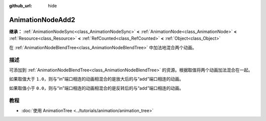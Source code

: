 :github_url: hide

.. DO NOT EDIT THIS FILE!!!
.. Generated automatically from Godot engine sources.
.. Generator: https://github.com/godotengine/godot/tree/4.4/doc/tools/make_rst.py.
.. XML source: https://github.com/godotengine/godot/tree/4.4/doc/classes/AnimationNodeAdd2.xml.

.. _class_AnimationNodeAdd2:

AnimationNodeAdd2
=================

**继承：** :ref:`AnimationNodeSync<class_AnimationNodeSync>` **<** :ref:`AnimationNode<class_AnimationNode>` **<** :ref:`Resource<class_Resource>` **<** :ref:`RefCounted<class_RefCounted>` **<** :ref:`Object<class_Object>`

在 :ref:`AnimationNodeBlendTree<class_AnimationNodeBlendTree>` 中加法地混合两个动画。

.. rst-class:: classref-introduction-group

描述
----

可添加到 :ref:`AnimationNodeBlendTree<class_AnimationNodeBlendTree>` 的资源。根据取值将两个动画加法混合在一起。

如果取值大于 ``1.0``\ ，则与“in”端口相连的动画相混合的是放大后的与“add”端口相连的动画。

如果取值小于 ``0.0``\ ，则与“in”端口相连的动画相混合的是反转后的与“add”端口相连的动画。

.. rst-class:: classref-introduction-group

教程
----

- :doc:`使用 AnimationTree <../tutorials/animation/animation_tree>`

.. |virtual| replace:: :abbr:`virtual (本方法通常需要用户覆盖才能生效。)`
.. |const| replace:: :abbr:`const (本方法无副作用，不会修改该实例的任何成员变量。)`
.. |vararg| replace:: :abbr:`vararg (本方法除了能接受在此处描述的参数外，还能够继续接受任意数量的参数。)`
.. |constructor| replace:: :abbr:`constructor (本方法用于构造某个类型。)`
.. |static| replace:: :abbr:`static (调用本方法无需实例，可直接使用类名进行调用。)`
.. |operator| replace:: :abbr:`operator (本方法描述的是使用本类型作为左操作数的有效运算符。)`
.. |bitfield| replace:: :abbr:`BitField (这个值是由下列位标志构成位掩码的整数。)`
.. |void| replace:: :abbr:`void (无返回值。)`
